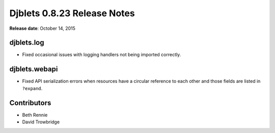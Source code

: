 ============================
Djblets 0.8.23 Release Notes
============================

**Release date**: October 14, 2015


djblets.log
===========

* Fixed occasional issues with logging handlers not being imported correctly.


djblets.webapi
==============

* Fixed API serialization errors when resources have a circular reference to
  each other and those fields are listed in ``?expand``.


Contributors
============

* Beth Rennie
* David Trowbridge
